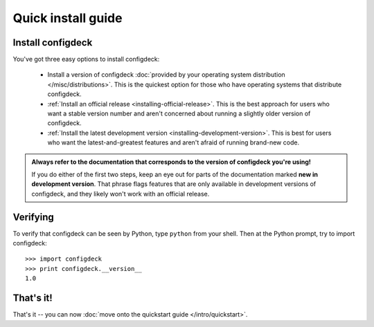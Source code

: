 Quick install guide
===================

Install configdeck
------------------

You've got three easy options to install configdeck:

    * Install a version of configdeck :doc:`provided by your operating system
      distribution </misc/distributions>`. This is the quickest option for those
      who have operating systems that distribute configdeck.

    * :ref:`Install an official release <installing-official-release>`. This
      is the best approach for users who want a stable version number and aren't
      concerned about running a slightly older version of configdeck.

    * :ref:`Install the latest development version
      <installing-development-version>`. This is best for users who want the
      latest-and-greatest features and aren't afraid of running brand-new code.

.. admonition:: Always refer to the documentation that corresponds to the
    version of configdeck you're using!

    If you do either of the first two steps, keep an eye out for parts of the
    documentation marked **new in development version**. That phrase flags
    features that are only available in development versions of configdeck, and
    they likely won't work with an official release.


Verifying
---------

To verify that configdeck can be seen by Python, type ``python`` from your shell.
Then at the Python prompt, try to import configdeck::

    >>> import configdeck
    >>> print configdeck.__version__
    1.0


That's it!
----------

That's it -- you can now :doc:`move onto the quickstart guide </intro/quickstart>`.
